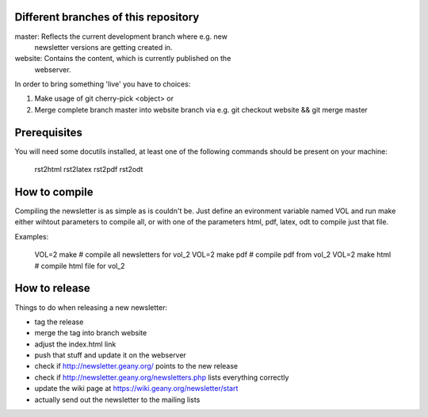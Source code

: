 Different branches of this repository
=====================================

master:  Reflects the current development branch where e.g. new
         newsletter versions are getting created in.

website: Contains the content, which is currently published on the
         webserver.

In order to bring something 'live' you have to choices:

1. Make usage of git cherry-pick <object> or
2. Merge complete branch master into website branch via e.g.
   git checkout website && git merge master


Prerequisites
=============

You will need some docutils installed, at least one of the following commands
should be present on your machine:

 rst2html
 rst2latex
 rst2pdf
 rst2odt


How to compile
==============

Compiling the newsletter is as simple as is couldn't be. Just define an
evironment variable named VOL and run make either wihtout parameters to
compile all, or with one of the parameters html, pdf, latex, odt to compile
just that file.

Examples:

 VOL=2 make                                  # compile all newsletters for vol_2
 VOL=2 make pdf                              # compile pdf from vol_2
 VOL=2 make html                             # compile html file for vol_2


How to release
==============

Things to do when releasing a new newsletter:

* tag the release
* merge the tag into branch website
* adjust the index.html link
* push that stuff and update it on the webserver
* check if http://newsletter.geany.org/ points to the new release
* check if http://newsletter.geany.org/newsletters.php lists everything correctly
* update the wiki page at https://wiki.geany.org/newsletter/start
* actually send out the newsletter to the mailing lists
